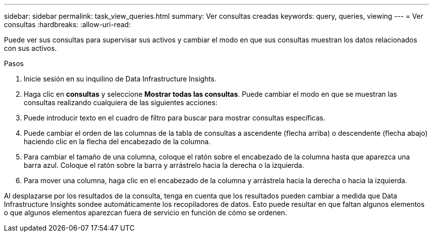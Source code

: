 ---
sidebar: sidebar 
permalink: task_view_queries.html 
summary: Ver consultas creadas 
keywords: query, queries, viewing 
---
= Ver consultas
:hardbreaks:
:allow-uri-read: 


[role="lead"]
Puede ver sus consultas para supervisar sus activos y cambiar el modo en que sus consultas muestran los datos relacionados con sus activos.

.Pasos
. Inicie sesión en su inquilino de Data Infrastructure Insights.
. Haga clic en *consultas* y seleccione *Mostrar todas las consultas*. Puede cambiar el modo en que se muestran las consultas realizando cualquiera de las siguientes acciones:
. Puede introducir texto en el cuadro de filtro para buscar para mostrar consultas específicas.
. Puede cambiar el orden de las columnas de la tabla de consultas a ascendente (flecha arriba) o descendente (flecha abajo) haciendo clic en la flecha del encabezado de la columna.
. Para cambiar el tamaño de una columna, coloque el ratón sobre el encabezado de la columna hasta que aparezca una barra azul. Coloque el ratón sobre la barra y arrástrelo hacia la derecha o la izquierda.
. Para mover una columna, haga clic en el encabezado de la columna y arrástrela hacia la derecha o hacia la izquierda.


Al desplazarse por los resultados de la consulta, tenga en cuenta que los resultados pueden cambiar a medida que Data Infrastructure Insights sondee automáticamente los recopiladores de datos. Esto puede resultar en que faltan algunos elementos o que algunos elementos aparezcan fuera de servicio en función de cómo se ordenen.
